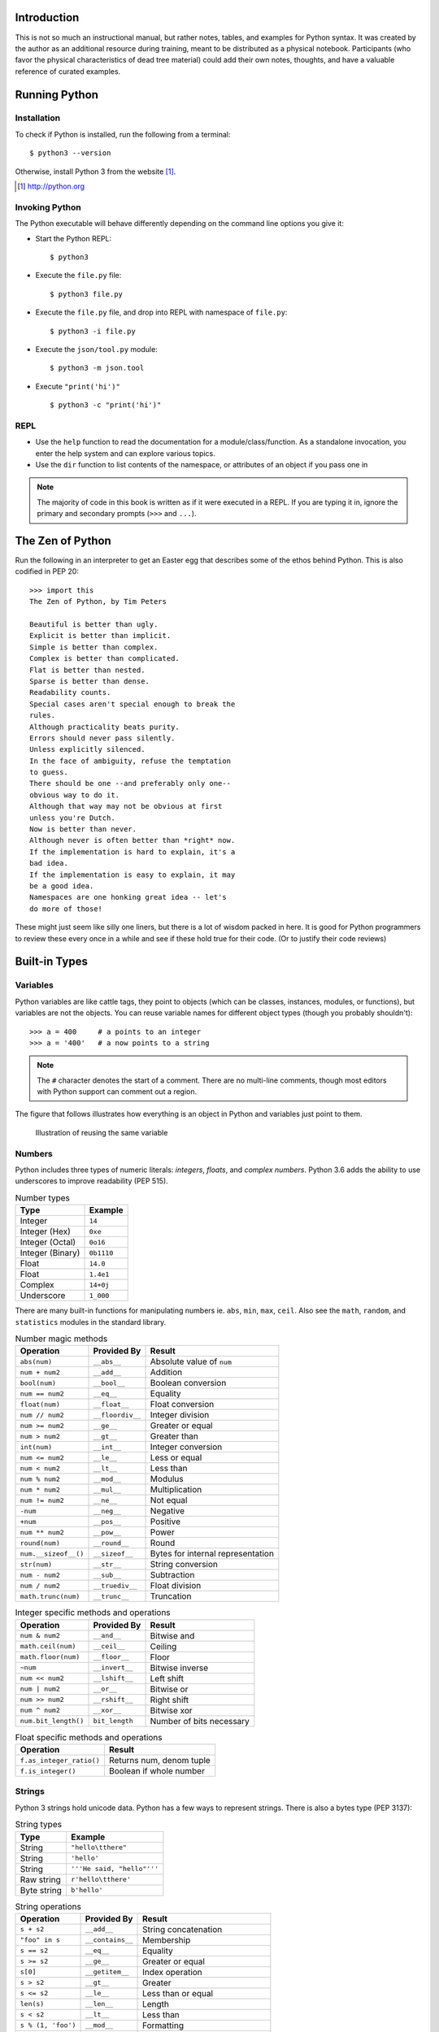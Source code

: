 


Introduction
==============

This is not so much an instructional manual, but rather notes, tables, and
examples for Python syntax. It was created by the author as an additional
resource during training, meant to be distributed as a physical notebook.
Participants (who favor the physical characteristics of dead tree material)
could add their own notes, thoughts, and have a valuable reference
of curated examples.


Running Python
==============

Installation
---------------

To check if Python is installed, run the following from a terminal::

  $ python3 --version


Otherwise, install Python 3 from the website [#]_.

.. [#] http://python.org

Invoking Python
---------------

The Python executable will behave differently depending on the command line options you give it:

* Start the Python REPL::

   $ python3

* Execute the ``file.py`` file::

    $ python3 file.py

* Execute the ``file.py`` file, and drop into REPL with namespace of ``file.py``::

   $ python3 -i file.py

* Execute the ``json/tool.py`` module::

   $ python3 -m json.tool

* Execute ``"print('hi')"`` ::

    $ python3 -c "print('hi')"

REPL
----

* Use the ``help`` function to read the documentation for a module/class/function. As a standalone invocation,
  you enter the help system and can explore various topics.
* Use the ``dir`` function to list contents of the namespace, or attributes of an object if you pass one in

.. note::

  The majority of code in this book is written as if it were executed in a REPL. If you
  are typing it in, ignore the primary and secondary prompts (``>>>`` and ``...``).

The Zen of Python
===================

Run the following in an interpreter to get an Easter egg that describes some of the ethos behind Python. This is also codified in PEP 20::

    >>> import this
    The Zen of Python, by Tim Peters

    Beautiful is better than ugly.
    Explicit is better than implicit.
    Simple is better than complex.
    Complex is better than complicated.
    Flat is better than nested.
    Sparse is better than dense.
    Readability counts.
    Special cases aren't special enough to break the
    rules.
    Although practicality beats purity.
    Errors should never pass silently.
    Unless explicitly silenced.
    In the face of ambiguity, refuse the temptation
    to guess.
    There should be one --and preferably only one--
    obvious way to do it.
    Although that way may not be obvious at first
    unless you're Dutch.
    Now is better than never.
    Although never is often better than *right* now.
    If the implementation is hard to explain, it's a
    bad idea.
    If the implementation is easy to explain, it may
    be a good idea.
    Namespaces are one honking great idea -- let's
    do more of those!

These might just seem like silly one liners, but there is a lot of wisdom
packed in here. It is good for Python programmers to review these
every once in a while and see if these hold true for their code. (Or to
justify their code reviews)

Built-in Types
===============

Variables
---------

Python variables are like cattle tags, they point to objects (which can be
classes, instances, modules, or functions), but variables are not the objects. You can
reuse variable names for different object types (though you probably shouldn't)::

   >>> a = 400     # a points to an integer
   >>> a = '400'   # a now points to a string


.. note::

   The ``#`` character denotes the start of a comment. There are no multi-line comments, though
   most editors with Python support can comment out a region.

The figure that follows illustrates how everything is an object in Python and variables just point to them.


.. figure:: img/py/rebind.png

   Illustration of reusing the same variable 

.. raw:: latex

   %\Needspace{5\baselineskip}
   \clearpage

Numbers
-----------

Python includes three types of numeric literals:
*integers*, *floats*, and *complex numbers*.
Python 3.6 adds the ability to use underscores to
improve readability (PEP 515).

.. raw:: latex

   \Needspace{5\baselineskip}

..  longtable: format: {r l}

.. table:: Number types

  
  ================ ===========================
  Type             Example
  ================ ===========================
  Integer          ``14``
  Integer (Hex)    ``0xe``
  Integer (Octal)  ``0o16``
  Integer (Binary) ``0b1110``
  Float            ``14.0``
  Float            ``1.4e1``
  Complex          ``14+0j``
  Underscore       ``1_000``
  ================ ===========================

There are many built-in functions for manipulating
numbers ie. ``abs``, ``min``, ``max``, ``ceil``.
Also see the ``math``, ``random``, and ``statistics`` modules in
the standard library.


..  longtable: format: {p{.3\textwidth} l >{\raggedright\arraybackslash}p{.3\textwidth}}

..  longtable: format: {>{\hangindent=1em\hangafter=1 }p{.3\textwidth} l >{\hangindent=1em\hangafter=1 }p{.3\textwidth}}

.. table:: Number magic methods
  
  ====================== ================== =====================================
  Operation              Provided By        Result
  ====================== ================== =====================================
  ``abs(num)``           ``__abs__``        Absolute value of ``num``
  ``num + num2``         ``__add__``        Addition
  ``bool(num)``          ``__bool__``       Boolean conversion
  ``num == num2``        ``__eq__``         Equality
  ``float(num)``         ``__float__``      Float conversion
  ``num // num2``        ``__floordiv__``   Integer division
  ``num >= num2``        ``__ge__``         Greater or equal
  ``num > num2``         ``__gt__``         Greater than
  ``int(num)``           ``__int__``        Integer conversion
  ``num <= num2``        ``__le__``         Less or equal
  ``num < num2``         ``__lt__``         Less than
  ``num % num2``         ``__mod__``        Modulus
  ``num * num2``         ``__mul__``        Multiplication
  ``num != num2``        ``__ne__``         Not equal
  ``-num``               ``__neg__``        Negative
  ``+num``               ``__pos__``        Positive
  ``num ** num2``        ``__pow__``        Power
  ``round(num)``         ``__round__``      Round
  ``num.__sizeof__()``   ``__sizeof__``     Bytes for internal representation
  ``str(num)``           ``__str__``        String conversion
  ``num - num2``         ``__sub__``        Subtraction
  ``num / num2``         ``__truediv__``    Float division
  ``math.trunc(num)``    ``__trunc__``      Truncation
  ====================== ================== =====================================


..  longtable: format: {p{.3\textwidth} l >{\raggedright\arraybackslash}p{.3\textwidth}}

.. table:: Integer specific methods and operations 
  
  ==================== ================== =====================================
  Operation            Provided By        Result
  ==================== ================== =====================================
  ``num & num2``       ``__and__``        Bitwise and
  ``math.ceil(num)``   ``__ceil__``       Ceiling
  ``math.floor(num)``  ``__floor__``      Floor
  ``~num``             ``__invert__``     Bitwise inverse
  ``num << num2``      ``__lshift__``     Left shift
  ``num | num2``       ``__or__``         Bitwise or
  ``num >> num2``      ``__rshift__``     Right shift
  ``num ^ num2``       ``__xor__``        Bitwise xor
  ``num.bit_length()`` ``bit_length``     Number of bits necessary
  ==================== ================== =====================================

..  longtable: format: {p{.4\textwidth} p{.5\textwidth}}

.. table:: Float specific methods and operations
  
  ================================== ========================
  Operation                          Result
  ================================== ========================
  ``f.as_integer_ratio()``           Returns num, denom tuple
  ``f.is_integer()``                 Boolean if whole number
  ================================== ======================== 



Strings
-----------

Python 3 strings hold unicode data. Python has a few ways to represent strings. There is also a bytes type (PEP 3137):

.. raw:: latex

   \Needspace{10\baselineskip}


..  longtable: format: {r l}

.. table:: String types
  
  ================ ===========================
  Type             Example
  ================ ===========================
  String           ``"hello\tthere"``
  String           ``'hello'``
  String           ``'''He said, "hello"'''``
  Raw string       ``r'hello\tthere'``
  Byte string      ``b'hello'``
  ================ ===========================


..  longtable: format: {p{.3\textwidth} l >{\raggedright\arraybackslash}p{.3\textwidth}}


..  longtable: format: {>{\hangindent=1em\hangafter=1\raggedright\arraybackslash }p{.3\textwidth} l >{\hangindent=1em\hangafter=1\raggedright\arraybackslash }p{.3\textwidth}}

.. table:: String operations
  
  ============================= ========================= ==========================================================
  Operation                     Provided By               Result
  ============================= ========================= ==========================================================
  ``s + s2``                    ``__add__``               String concatenation
  ``"foo" in s``                ``__contains__``          Membership
  ``s == s2``                   ``__eq__``                Equality
  ``s >= s2``                   ``__ge__``                Greater or equal
  ``s[0]``                      ``__getitem__``           Index operation
  ``s > s2``                    ``__gt__``                Greater
  ``s <= s2``                   ``__le__``                Less than or equal
  ``len(s)``                    ``__len__``               Length
  ``s < s2``                    ``__lt__``                Less than
  ``s % (1, 'foo')``            ``__mod__``               Formatting
  ``s * 3``                     ``__mul__``               Repetition
  ``s != s2``                   ``__ne__``                Not equal
  ``repr(s)``                   ``__repr__``              Programmer friendly string
  ``s.__sizeof__()``            ``__sizeof__``            Bytes for internal representation
  ``str(s)``                    ``__str__``               User friendly string
  ============================= ========================= ==========================================================


..  longtable: format: {>{\hangindent=1em\hangafter=1 }p{.35\textwidth} p{.55\textwidth}} 

.. prevent header at bottom of page

.. raw:: latex

   \Needspace{5\baselineskip}


..  longtable: format: {>{\hangindent=1em\hangafter=1\raggedright\arraybackslash }p{.3\textwidth} >{\hangindent=1em\hangafter=1\raggedright\arraybackslash }p{.6\textwidth}}

.. table:: String methods

  ======================================================= ===========================================================
  Operation                                               Result
  ======================================================= ===========================================================
  ``s.capitalize()``                                      Capitalizes a string
  ``s.casefold()``                                        Lowercase in a unicode compliant manner
  ``s.center(w, [char])``                                 Center a string in ``w`` spaces with ``char`` (default ``" "``)
  ``s.count(sub, [start, [end]])``                        Count ``sub`` in ``s`` between start and end
  ``s.encode(encoding, errors= 'strict')``                Encode a string into bytes
  ``s.endswith(sub)``                                     Check for a suffix
  ``s.expandtabs( tabsize=8)``                            Replaces tabs with spaces
  ``s.find(sub, [start, [end]])``                         Find substring or return ``-1``
  ``s.format(*args, **kw)``                               Format string
  ``s.format_map( mapping)``                               Format strings with a mapping
  ``s.index(sub, [start, [end]])``                        Find substring or raise ``ValueError``
  ``s.isalnum()``                                         Boolean if alphanumeric
  ``s.isalpha()``                                         Boolean if alphabetic
  ``s.isdecimal()``                                       Boolean if decimal
  ``s.isdigit()``                                         Boolean if digit
  ``s.isidentifier()``                                    Boolean if valid identifier
  ``s.islower()``                                         Boolean if lowercase
  ``s.isnumeric()``                                       Boolean if numeric
  ``s.isprintable()``                                     Boolean if printable
  ``s.isspace()``                                         Boolean if whitespace
  ``s.istitle()``                                         Boolean if titlecased
  ``s.isupper()``                                         Boolean if uppercased
  ``s.join(iterable)``                                    Return a string inserted between sequence
  ``s.ljust(w, [char])``                                  Left justify in w spaces with ``char`` (default ``' '``)
  ``s.lower()``                                           Lowercase
  ``s.lstrip([chars])``                                   Left strip ``chars`` (default spacing).
  ``s.partition(sub)``                                    Split string at first occurrence of substring, return ``(before, sub, after)``
  ``s.replace(old, new, [count])``                        Replace substring with new string
  ``s.rfind(sub, [start, [end]])``                        Find rightmost substring or return ``-1``
  ``s.rindex(sub, [start, [end]])``                       Find rightmost substring or raise ``ValueError``
  ``s.rjust(w, [char)``                                   Right justify in w spaces with char (default ``" "``)
  ``s.rpartition(sub)``                                   Rightmost partition
  ``s.rsplit([sep, [maxsplit=-1])``                       Rightmost split by sep (defaults to whitespace)
  ``s.rstrip([chars])``                                   Right strip
  ``s.split([sep, [maxsplit=-1]])``                       Split a string into sequence around substring
  ``s.splitlines( keepends=False)``                        Break string at line boundaries
  ``s.startswith( prefix, [start, [end]])``                Check for prefix
  ``s.strip([chars])``                                    Remove leading and trailing whitespace (default) or ``chars``
  ``s.swapcase()``                                        Swap casing of string
  ``s.title()``                                           Titlecase string
  ``s.translate(table)``                                  Use a translation table to replace strings
  ``s.upper()``                                           Uppercase
  ``s.zfill(width)``                                      Left fill with ``0`` so string fills ``width`` (no truncation)
  ======================================================= ===========================================================


Lists
-----

Lists are ordered mutable sequences::

  >>> people = ['Paul', 'John', 'George']
  >>> people.append('Ringo')

The ``in`` operator is useful for checking membership on sequences::

  >>> 'Yoko' in people
  False

If we need the index number during iteration, the ``enumerate`` function gives us a tuple of index, item pairs::

  >>> for i, name in enumerate(people, 1):
  ...     print('{} - {}'.format(i, name))
  1 - Paul
  2 - John
  3 - George
  4 - Ringo


We can do index operations on most sequences::

  >>> people[0]
  'Paul'
  >>> people[-1]  # len(people) - 1
  'Ringo'

We can also do *slicing* operations on most sequences::

  >>> people[1:2]
  ['John']
  >>> people[:1]   # Implcit start at 0
  ['Paul']
  >>> people[1:]   # Implcit end at len(people)
  ['John', 'George', 'Ringo']
  >>> people[::2]  # Take every other item
  ['Paul', 'George']
  >>> people[::-1] # Reverse sequence
  ['Ringo', 'George', 'John', 'Paul']

 
.. raw:: latex

   \Needspace{5\baselineskip}


..  longtable: format: {p{.25\textwidth} l >{\raggedright\arraybackslash}p{.35\textwidth}}

..  longtable: format: {>{\hangindent=1em\hangafter=1 }p{.25\textwidth} l >{\hangindent=1em\hangafter=1 }p{.35\textwidth}}

.. table:: List Operations
  
  ================================== ========================= ============================================================
  Operation                          Provided By               Result
  ================================== ========================= ============================================================
  ``l + l2``                         ``__add__``               List concatenation (see ``.extend``)
  ``"name" in l``                    ``__contains__``          Membership
  ``del l[idx]``                     ``__del__``               Remove item at index ``idx`` (see ``.pop``)
  ``l == l2``                        ``__eq__``                Equality
  ``"{}".format(l)``                 ``__format__``            String format of list
  ``l >= l2``                        ``__ge__``                Greater or equal. Compares items in lists from left
  ``l[idx]``                         ``__getitem__``           Index operation
  ``l > l2``                         ``__gt__``                Greater. Compares items in lists from left
  No hash                            ``__hash__``              Set to ``None`` to ensure you can't insert in dictionary
  ``l += l2``                        ``__iadd__``              Augmented (mutates ``l``) concatenation
  ``l *= 3``                         ``__imul__``              Augmented (mutates ``l``) repetition
  ``for thing in l:``                ``__iter__``              Iteration
  ``l <= l2``                        ``__le__``                Less than or equal. Compares items in lists from left
  ``len(l)``                         ``__len__``               Length
  ``l < l2``                         ``__lt__``                Less than. Compares items in lists from left
  ``l * 2``                          ``__mul__``               Repetition
  ``l != l2``                        ``__ne__``                Not equal
  ``repr(l)``                        ``__repr__``              Programmer friendly string
  ``reversed(l)``                    ``__reversed__``          Reverse
  ``foo * l``                        ``__rmul__``              Called if ``foo`` doesn't implement ``__mul__``
  ``l[idx] = 'bar'``                 ``__setitem__``           Index operation to set value
  ``l.__sizeof__()``                 ``__sizeof__``            Bytes for internal representation
  ``str(l)``                         ``__str__``               User friendly string
  ================================== ========================= ============================================================

..  longtable: format: {p{.4\textwidth} p{.55\textwidth}}

..  longtable: format: {>{\hangindent=1em\hangafter=1 }p{.4\textwidth} >{\hangindent=1em\hangafter=1 }p{.55\textwidth}}

.. table:: List Methods
  
  ============================================================ ============================================================
  Operation                                                    Result
  ============================================================ ============================================================
  ``l.append(item)``                                           Append ``item`` to end
  ``l.clear()``                                                Empty list (mutates ``l``)
  ``l.copy()``                                                 Shallow copy
  ``l.count(thing)``                                           Number of occurrences of ``thing``
  ``l.extend(l2)``                                             List concatenation (mutates ``l``)
  ``l.index(thing)``                                           Index of ``thing`` else ``ValueError``
  ``l.insert(idx, bar)``                                       Insert ``bar`` at index ``idx``
  ``l.pop([idx])``                                             Remove last item or item at ``idx``
  ``l.remove(bar)``                                            Remove first instance of ``bar`` else ``ValueError``
  ``l.reverse()``                                              Reverse (mutates ``l``)
  ``l.sort([key=], reverse=False)``                            In-place sort, by optional ``key`` function (mutates ``l``)
  ============================================================ ============================================================



Dictionaries
--------------

Dictionaries are mutable mappings of keys to values. Keys
must be hashable, but values can be any object::

  >>> instruments = {'Paul': 'Bass',
  ...                'John': 'Guitar'}

  >>> instruments['George'] = 'Guitar'
  >>> 'Ringo' in instruments
  False

  >>> for name in instruments:
  ...     print('{} - {}'.format(name,
  ...           instruments[name]))
  Paul - Bass
  John - Guitar
  George - Guitar
  

..  longtable: format: {p{.25\textwidth} l >{\raggedright\arraybackslash}p{.35\textwidth}}


..  longtable: format: {>{\hangindent=1em\hangafter=1\raggedright\arraybackslash }p{.25\textwidth} l >{\hangindent=1em\hangafter=1\raggedright\arraybackslash }p{.35\textwidth}}

.. table:: Magic Dictionary Methods
  
  ======================================= ========================= ============================================================
  Operation                               Provided By               Result
  ======================================= ========================= ============================================================
  ``key in d``                            ``__contains__``          Membership
  ``del d[key]``                          ``__delitem__``           Delete key
  ``d == d2``                             ``__eq__``                Equality. Dicts are equal or not equal
  ``"{}".format(d)``                      ``__format__``            String format of dict
  ``d[key]``                              ``__getitem__``           Get value for ``key`` (see ``.get``)
  ``for key in d:``                       ``__iter__``              Iteration over keys
  ``len(d)``                              ``__len__``               Length
  ``d != d2``                             ``__ne__``                Not equal
  ``repr(d)``                             ``__repr__``              Programmer friendly string
  ``d[key] = value``                      ``__setitem__``           Set ``value`` for ``key``
  ``d.__sizeof__()``                      ``__sizeof__``            Bytes for internal representation
  ======================================= ========================= ============================================================


..  longtable: format: {p{.3\textwidth}  >{\raggedright\arraybackslash}p{.6\textwidth}}

..  longtable: format: {>{\hangindent=1em\hangafter=1 }p{.3\textwidth} >{\hangindent=1em\hangafter=1 }p{.6\textwidth}}

.. table:: Dictionary Methods
  

  ================================================================= ============================================================
  Operation                                                         Result
  ================================================================= ============================================================
  ``d.clear()``                                                     Remove all items (mutates ``d``)
  ``d.copy()``                                                      Shallow copy
  ``d.fromkeys(iter, value=None)``                                  Create dict from iterable with values set to value
  ``d.get(key, [default])``                                         Get value for ``key`` or return default (``None``)
  ``d.items()``                                                     View of (key, value) pairs
  ``d.keys()``                                                      View of keys
  ``d.pop(key, [default])``                                         Return value for key or default (``KeyError`` if not set)
  ``d.popitem()``                                                   Return arbitrary (key, value) tuple. ``KeyError`` if empty
  ``d.setdefault(k,   [default])``                                  Does ``d.get(k, default)``. If ``k`` missing, sets to default
  ``d.update(d2)``                                                  Mutate ``d`` with values of ``d2`` (dictionary or iterable of (key, value) pairs)
  ``d.values()``                                                    View of values
  ================================================================= ============================================================


Tuples
-------

Tuples are immutable sequences. Typically they are used to store
*record* type data::

  >>> member = ('Paul', 'Bass', 1942)
  >>> member2 = ('Ringo', 'Drums', 1940)

Note that parentheses aren't usually required::

  >>> row = 1, 'Fred'     # 2 item tuple
  >>> row2 = (2, 'Bob')   # 2 item tuple
  >>> row3 = ('Bill')     # String!
  >>> row4 = ('Bill',)    # 1 item tuple
  >>> row5 = 'Bill',      # 1 item tuple
  >>> row6 = ()           # Empty tuple

Named tuples can be used in place of normal tuples and allow context (or names)
to be added to positional members. The syntax for creating them is a little
different because we are dynamically creating a class first (hence the
capitalized variable)::

  >>> from collections import namedtuple
  >>> Member = namedtuple('Member',
  ...     'name, instrument, birth_year')
  >>> member3 = Member('George', 'Guitar', 1943)

We can access members by position or name (name allows us to be more explicit)::

  >>> member3[0]
  'George'

  >>> member3.name
  'George'

..  longtable: format: {p{.3\textwidth} l >{\raggedright\arraybackslash}p{.3\textwidth}}

..  longtable: format: {>{\hangindent=1em\hangafter=1\raggedright\arraybackslash }p{.3\textwidth} l >{\hangindent=1em\hangafter=1\raggedright\arraybackslash }p{.3\textwidth}}

.. table:: Tuple Methods
  
  ================================== ========================= ============================================================
  Operation                          Provided                  Result
  ================================== ========================= ============================================================
  ``t + t2``                         ``__add__``               Tuple concatenation 
  ``"name" in t``                    ``__contains__``          Membership
  ``t == t2``                        ``__eq__``                Equality
  ``"{}".format(t)``                 ``__format__``            String format of tuple
  ``t >= t2``                        ``__ge__``                Greater or equal. Compares items in tuple from left
  ``t[idx]``                         ``__getitem__``           Index operation
  ``t > l2``                         ``__gt__``                Greater. Compares items in tuple from left
  ``hash(t)``                        ``__hash__``              For set/dict insertion
  ``for thing in t:``                ``__iter__``              Iteration
  ``t <= t2``                        ``__le__``                Less than or equal. Compares items in tuple from left
  ``len(l)``                         ``__len__``               Length
  ``t < t2``                         ``__lt__``                Less than. Compares items in tuple from left
  ``t * 2``                          ``__mul__``               Repetition
  ``t != l2``                        ``__ne__``                Not equal
  ``repr(t)``                        ``__repr__``              Programmer friendly string
  ``foo * t``                        ``__rmul__``              Called if ``foo`` doesn't implement ``__mul__``
  ``l.__sizeof__()``                 ``__sizeof__``            Bytes for internal representation
  ``str(l)``                         ``__str__``               User friendly string
  ================================== ========================= ============================================================


..  longtable: format: {p{.3\textwidth} p{.6\textwidth}}

.. table:: Tuple Methods
  
  ============================================================ ============================================================
  Operation                                                    Result
  ============================================================ ============================================================
  ``t.count(item)``                                            Count of item
  ``t.index(thing)``                                           Index of ``thing`` else ``ValueError``
  ============================================================ ============================================================

Sets
-----

A set is a mutable unordered collection that cannot contain duplicates. Sets are used to
remove duplicates and test for membership::

  >>> digits = [0, 1, 1, 2, 3, 4, 5, 6,
  ...     7, 8, 9]
  >>> digit_set = set(digits)   # remove extra 1

  >>> 9 in digit_set
  True

Sets are useful because they provide *set operations*, such as union
(``|``), intersection (``&``), difference (``-``), and xor (``^``)::

  >>> odd = {1, 3, 5, 7, 9}
  >>> prime = set([2, 3, 5, 7])
  >>> even = digit_set - odd
  >>> even
  {0, 2, 4, 6, 8}

  >>> prime & even  # in intersection
  {2}

  >>> odd | even    # in both
  {0, 1, 2, 3, 4, 5, 6, 7, 8, 9}

  >>> even ^ prime  # not in both
  {0, 3, 4, 5, 6, 7, 8}

.. raw:: latex

   \Needspace{10\baselineskip}


.. note::

  There is no literal syntax for an empty set. You need to use::

    >>> empty = set()



..  longtable: format: {p{.25\textwidth} l >{\raggedright\arraybackslash}p{.35\textwidth}}

..  longtable: format: {>{\hangindent=1em\hangafter=1\raggedright\arraybackslash }p{.25\textwidth} l >{\hangindent=1em\hangafter=1\raggedright\arraybackslash }p{.35\textwidth}}

.. table:: Set Methods
  
  ======================================= ========================= ============================================================
  Operation                               Provided By               Result
  ======================================= ========================= ============================================================
  ``s & s2``                              ``__and__``               Set intersection (see ``.intersection``)
  ``"name" in s``                         ``__contains__``          Membership
  ``s == s2``                             ``__eq__``                Equality. Sets are equal or not equal
  ``"{}".format(s)``                      ``__format__``            String format of set
  ``s >= s2``                             ``__ge__``                ``s`` in ``s2`` (see ``.issuperset``)
  ``s > s2``                              ``__gt__``                Greater. Always ``False```
  No hash                                 ``__hash__``              Set to ``None`` to ensure you can't insert in dictionary
  ``s &= s2``                             ``__iand__``              Augmented (mutates ``s``) intersection (see ``.intersection_update``)
  ``s |= s2``                             ``__ior__``               Augmented (mutates ``s``) union (see ``.update``)
  ``s -= s2``                             ``__isub__``              Augmented (mutates ``s``) difference (see ``.difference_update``)
  ``for thing in s:``                     ``__iter__``              Iteration
  ``s ^= s2``                             ``__ixor__``              Augmented (mutates ``s``) xor (see ``.symmetric_difference_update``)
  ``s <= s2``                             ``__le__``                ``s2`` in ``s`` (see ``.issubset``)
  ``len(s)``                              ``__len__``               Length 
  ``s < s2``                              ``__lt__``                Less than. Always ``False``
  ``s != s2``                             ``__ne__``                Not equal
  ``s | s2``                              ``__or__``                Set union (see ``.union``)
  ``foo & s``                             ``__rand__``              Called if ``foo`` doesn't implement ``__and__``
  ``repr(s)``                             ``__repr__``              Programmer friendly string
  ``foo | s``                             ``__ror__``               Called if ``foo`` doesn't implement ``__or__``
  ``foo - s``                             ``__rsub__``              Called if ``foo`` doesn't implement ``__sub__``
  ``foo ^ s``                             ``__rxor__``              Called if ``foo`` doesn't implement ``__xor__``
  ``s.__sizeof__()``                      ``__sizeof__``            Bytes for internal representation
  ``str(s)``                              ``__str__``               User friendly string
  ``s - s2``                              ``__sub__``               Set difference (see ``.difference``)
  ``s ^ s2``                              ``__xor__``               Set xor (see ``.symmetric_difference``)
  ======================================= ========================= ============================================================

.. raw:: latex

   %\Needspace{5\baselineskip}
   \clearpage



..  longtable: format: {p{.55\textwidth} p{.35\textwidth}}

..  longtable: format: {>{\hangindent=1em\hangafter=1\arraybackslash }p{.6\textwidth}  >{\hangindent=1em\hangafter=1\raggedright\arraybackslash }p{.30\textwidth}}

.. table:: Set Methods
  
  ================================================================= ============================================================
  Operation                                                         Result
  ================================================================= ============================================================
  ``s.add(item)``                                                   Add ``item`` to ``s`` (mutates ``s``)
  ``s.clear()``                                                     Remove elements from ``s`` (mutates ``s``)
  ``s.copy()``                                                      Shallow copy
  ``s.difference(s2)``                                              Return set with elements from ``s`` and not ``s2``
  ``s.difference_update(s2)``                                       Remove ``s2`` items from ``s`` (mutates ``s``)
  ``s.discard(item)``                                               Remove ``item`` from s (mutates ``s``). No error on missing ``item``
  ``s.intersection(s2)``                                            Return set with elements from both sets
  ``s.intersection_update(s2)``                                     Update ``s`` with members of ``s2`` (mutates ``s``)
  ``s.isdisjoint(s2)``                                              ``True`` is there is no intersection
  ``s.issubset(s2)``                                                All elements of ``s`` in ``s2``
  ``s.issuperset(s2)``                                              All elements of ``s2`` in ``s2``
  ``s.pop()``                                                       Remove arbitrary item from s (mutates ``s``). ``KeyError`` on missing ``item``
  ``s.remove(item)``                                                Remove ``item`` from s (mutates ``s``). ``KeyError`` on missing ``item``
  ``s.symmetric_difference(s2)``                                    Return set with elements only in one of the sets
  ``s.symmetric_difference_update(s2)``                             Update ``s`` with elements only in one of the sets (mutates ``s``)
  ``s.union(s2)``                                                   Return all elements of both sets
  ``s.update(s2)``                                                  Update ``s`` with all elements of both sets (mutates ``s``)
  ================================================================= ============================================================

Built in Functions
=====================

In the default namespace you have access to various callables:

..  longtable: format: {p{.35\textwidth} p{.55\textwidth}}

..  longtable: format: {>{\hangindent=1em\hangafter=1\raggedright\arraybackslash }p{.35\textwidth}  >{\hangindent=1em\hangafter=1\raggedright\arraybackslash }p{.55\textwidth}}

.. table:: Built in callables
  
  ================================================================= ============================================================
  Operation                                                         Result
  ================================================================= ============================================================
  ``abs(x)``                                                        Absolute value protocol (call ``x.__abs__()``)
  ``all(seq)``                                                      Boolean check if all items in ``seq`` are truthy
  ``any(seq)``                                                      Boolean check if at least one item in ``seq`` is truthy
  ``ascii(x)``                                                      ASCII representation of object
  ``bin(i)``                                                        String containing binary version of number (``int(bin(i), 2)`` to reverse)
  ``bool(x)``                                                       Boolean protocol (call ``x.__bool__()``)
  ``bytearray(x)``                                                  Create a mutable bytearray from iterable of ints, text string, bytes, an integer, or pass nothing for an empty bytearray
  ``bytes(x)``                                                      Create an immutable bytes from iterable of ints, text string, bytes, an integer, or pass nothing for an empty bytes
  ``callable(x)``                                                   Boolean check if you can do ``x()`` (ie ``x.__call__`` exists)
  ``chr(i)``                                                        Convert integer codepoint to Unicode string (``ord(chr(i))`` to reverse)
  ``@classmethod``                                                  Use to decorate a method so you can invoke it on the class
  ``compile(source, fname, mode)``                                  Compile ``source`` to code (``fname`` used for error, ``mode`` is ``exec``: module, ``single``: statement, ``eval``: expression). Can run ``eval(code)`` on expression, ``exec(code)`` on statement
  ``complex(i, y)``                                                 Create complex number
  ``copyright``                                                     Python copyright string
  ``credits``                                                       Python credits string
  ``delattr(obj, attr)``                                            Remove attribute from ``obj`` (``del obj.attr``)
  ``dict([x])``                                                       Create a dictionary from a mapping, iterable of k,v tuples, named parameters, or pass nothing for an empty dictionary
  ``dir([obj])``                                                    List attributes of ``obj``, or names in current namespace if no ``obj`` provided
  ``divmod(num, denom)``                                            Return tuple pair of ``num//denom`` and ``num%denom``
  ``enumerate(seq, [start])``                                       Return iterator of index, item tuple pairs. Index begins at ``start`` or ``0`` (default)
  ``eval(source, globals=None, locals=None)``                       Run ``source`` (expression string or result of ``compile``) with globals and locals
  ``exec(source, globals=None, locals=None)``                       Run ``source`` (statement string or result of ``compile``) with globals and locals
  ``exit(code)``                                                    Exit Python interpreter and return code
  ``filter([function], seq)``                                       Return iterator of items where ``function(item)`` is truthy (or ``item`` is truthy if ``function`` is missing)
  ``float(x)``                                                      Convert string or number to float (call ``x.__float__()``)
  ``format(obj, fmt)``                                              Format protocol (call ``obj.__format__(fmt)``)
  ``frozenset([seq])``                                              Create ``frozenset`` from ``seq`` (empty if missing)
  ``getattr(obj, attr)``                                            Get attribute from ``obj`` (``obj.attr``)
  ``globals()``                                                     Return *mutable* dictionary with current global variables
  ``hasattr(obj, attr)``                                            Check if attribute on ``obj`` (``obj.attr`` doesn't throw ``AttributeError``)
  ``hash(x)``                                                       Hash value protocol for object (call ``x.__hash__()``)
  ``help([x])``                                                     Start interactive help (if no ``x``), or print documentation for ``x``
  ``hex(i)``                                                        String containing hexadecimal version of number (``int(hex(i), 16)`` to reverse)
  ``id(x)``                                                         Identity of ``x``
  ``input([prompt])``                                               Read string from standard input
  ``int(x, [base=10])``                                             Create integer from number or string
  ``isinstance(obj, class_or_tuple)``                               Boolean check if ``obj`` is an instance or subclass of ``class_or_tuple``
  ``issubclass(cls, class_or_tuple)``                               Boolean check if ``cls`` is the class or derived from ``class_or_tuple``
  ``iter(seq)``                                                     Iteration protocol (call ``seq.__iter__()``)
  ``len(seq)``                                                      Number of items in sequence
  ``license()``                                                     Display Python licenses
  ``list([seq])``                                                   Convert ``seq`` to list (empty if missing)
  ``locals()``                                                      Return dictionary of local attributes (unlike ``globals``, not guaranteed to update namespace when mutated)
  ``map(function, *seqs)``                                          Call ``function(item)`` for item in ``seqs`` (if single sequence) or ``function(seqs[0][0], seqs[1][0]...)``
  ``max(seq, *, [default], [key])``                                 Return maximum value from ``seq``. ``default`` (value if empty ``seq``) and ``key`` (function to determine magnitude) are keyword parameters.
  ``memoryview(obj)``                                               Create ``memoryview`` from ``obj``
  ``min(seq, *, [default], [key])``                                 Return minimum value from ``seq``. ``default`` (value if empty ``seq``) and ``key`` (function to determine magnitude) are keyword parameters.
  ``next(iter, [default])``                                         Get next item from iteration protocol (call ``iter.__next__()``), if ``default`` provide return instead of raising ``StopIteration``
  ``object``                                                        Root base type
  ``oct(i)``                                                        String containing octal version of number (``int(oct(i), 8)`` to reverse)
  ``open(filename, [mode], [encoding], [errors])``                  Open a file
  ``ord(s)``                                                        Convert Unicode string to integer codepoint (``chr(ord(s))`` to reverse)
  ``pow(num, exp, [z])``                                            Power protocol (call ``num.__pow__(exp, z)``) (``num ** exp`` or ``num ** exp % z``)
  ``print(val, [val2 ...], *, sep=' ', end='\n', file=sys.stdout)`` Print values to ``file``. Print protocol (call ``val.__str__()``)
  ``@property``                                                     Decorator to turn a method into an attribute
  ``quit()``                                                        Quit interpreter
  ``range([start], stop, [step])``                                  Return range object that iterates from ``start`` (default ``0``) to ``stop - 1``, by ``step`` increments (default ``1``)
  ``repr(x)``                                                       Representation protocol (call ``x.__repr__()``)
  ``reversed(seq)``                                                 Reverse iterator
  ``round(num, [ndigits=0])``                                       Round to ``ndigits`` protocol (call ``num.__round__()``)
  ``set([seq])``                                                    Create ``set`` from ``seq`` (empty if missing)
  ``setattr(obj, attr, val)``                                       Set attribute on ``obj`` (``obj.attr = val``)
  ``slice([start], stop, [step])``                                  Create ``slice`` object
  ``sorted(seq, * [key=None], [reverse=False])``                    Sorted list in ascending order (use ``key`` function to customize sort property)
  ``@staticmethod``                                                 Use to decorate a method so you can invoke it on the class or instance
  ``str(obj)``                                                      Create string (call ``obj.__str__()``)
  ``str(bytes, [encoding], [errors])``                              Create string from bytes (``errors`` defaults to ``strict``)
  ``sum(seq, [start=0])``                                           Sum values from ``seq`` (use ``start`` as initial value)
  ``super()``                                                       Get access to superclass
  ``tuple([seq])``                                                  Convert ``seq`` to tuple (empty if missing)
  ``type(name, bases, dict)``                                       Create a new type of ``name``, with base classes ``bases``, and attributes ``dict``
  ``type(obj)``                                                     Return type of ``obj``
  ``vars([obj])``                                                   Return ``obj.__dict__`` or ``locals()`` if missing
  ``zip(seq1, [seq2, ...])``                                        Return iterable of tuples of ``(seq1[0], seq2[0])``, ``(seq1[1], seq2[1])``, ... until shortest sequence
  ================================================================= ============================================================

Unicode
=========

Python 3 represents strings as Unicode. We can *encode* strings to a series of
bytes such as UTF-8. If we have bytes, we can *decode* them to a Unicode string::

  >>> x_sq = 'x²'
  >>> x_sq.encode('utf-8')
  b'x\xc2\xb2'

  >>> utf8_bytes = b'x\xc2\xb2'
  >>> utf8_bytes.decode('utf-8')
  'x²'

If you have the unicode glyph, you can use that directly. Alternatively, you
can enter a code point using ``\u`` followed by the 16-bit hex value xxxx.
For larger code points, use ``\U`` followed by xxxxxxxx. If you have the
Unicode name (obtained by consulting tables at unicode.org), you can use
the ``\N`` syntax. The following are equivalent::

  >>> result = 'x²'
  >>> result = 'x\u00b2'
  >>> result = 'x\N{SUPERSCRIPT TWO}'

.. figure:: img/py/uniencode.png

   Image illustrating *encoding* a Unicode string to a byte representation. In this case,
   we convert to UTF-8. There are other byte encodings for this string. If we have a UTF-8
   byte string, we can *decode* it into a Unicode string. Note that we should be explicit
   about the decoding as there are potentially other encodings that we could decode to
   that might give use erroneous data, or *mojibake*.

String Formatting
=================

Most modern Python code uses the ``.format`` method (PEP 3101) to create strings from other parts. The format method uses ``{}`` as a placeholder.

Inside of the placeholder we can provide different specifiers:

* ``{0}`` - reference first positional argument
* ``{}`` - reference implicit positional argument
* ``{result}`` - reference keyword argument
* ``{bike.tire}`` - reference attribute of argument
* ``{names[0]}`` - reference first element of argument

::

  >>> person = {'name': 'Paul',
  ...     'instrument': 'Bass'}
  >>> inst = person['instrument']


  >>> print("Name: {} plays: {}".format(
  ...     person['name'], inst))
  Name: Paul plays: Bass

or::

  >>> print("Name: {name} "
  ...       "plays: {inst}".format(
  ...       name=person['name'], inst=inst))
  Name: Paul plays: Bass

You can also use *f-strings* in Python 3.6 (see PEP 498)::

    >>> print(f'Name: {person["name"]} plays: {inst}')
    Name: Paul plays: Bass

F-strings inspect variables that are available and allow you to
inline methods, or attributes from those variables.


Conversion Flags
----------------

You can provide a *conversion flag* inside the placeholder.

* ``!s`` - Call ``str()`` on argument
* ``!r`` - Call ``repr()`` on argument
* ``!a`` - Call ``ascii()`` on argument

::

  >>> class Cat:
  ...     def __init__(self, name):
  ...         self.name = name
  ...     def __format__(self, data):
  ...         return "Format"
  ...     def __str__(self):
  ...         return "Str"
  ...     def __repr__(self):
  ...         return "Repr"
  
  >>> cat = Cat("Fred")
  >>> print("{} {!s} {!a} {!r}".format(cat, cat, cat,
  ...       cat))
  Format Str Repr Repr

Format Specification
--------------------

You can provide a format specification following a colon. The grammar for format specification is as follows::

     [[fill]align][sign][#][0][width][grouping_option]
     [.precision][type]

The following table lists the field meanings.

..  longtable: format: {>{\hangindent=1em\hangafter=1\raggedright\arraybackslash }r >{\hangindent=1em\hangafter=1\raggedright\arraybackslash}p{.55\textwidth}}

=================== =================================
Field               Meaning
=================== =================================
fill                Fills in space with ``align``
align               ``<``-left align,
                    ``>``-right align,
                    ``^``-center align,
                    ``=``-put padding after sign
sign                ``+``-for all number,
                    ``-``-only negative,
                    *space*-leading space for
                    positive, sign on negative
#                   Prefix integers. ``Ob``-binary,
                    ``0o``-octal, ``0x``-hex
0                   Enable zero padding
width               Minimum field width
grouping_option     ``,``-Use comma for thousands
                    separator, ``_``-Use underscore
                    for thousands separator
.precision          Digits after period (floats).
                    Max string length (non-numerics)
type                ``s``-string format (default)
                    see Integer and Float charts
=================== =================================

The tables below lists the various options we have for formatting integer and floating point numbers.

=================== =================================
Integer Types       Meaning
=================== =================================
``b``               binary
``c``               character - convert to unicode
                    character
``d``               decimal (default)
``n``               decimal with locale specific
                    separators
``o``               octal
``x``               hex (lower-case)
``X``               hex (upper-case)
=================== =================================

.. raw:: latex

   \Needspace{5\baselineskip}



..  longtable: format: {>{\hangindent=1em\hangafter=1\raggedright\arraybackslash }r >{\hangindent=1em\hangafter=1\raggedright\arraybackslash}p{.55\textwidth}}

=================== =================================
Float Types         Meaning
=================== =================================
``e``/``E``         Exponent. Lower/upper-case e
``f``               Fixed point
``g``/``G``         General. Fixed with exponent for
                    large,
                    and small numbers (``g`` default)
``n``               ``g`` with locale specific
                    separators
``%``               Percentage (multiplies by 100)
=================== =================================

Some ``format`` Examples
------------------------

Here are a few examples of using ``.format``.
Let’s format a string in the center of 12 characters surrounded by ``*``.
``*`` is the *fill* character, ``^`` is the *align* field, and ``12`` is the
*width* field::

  >>> "Name: {:*^12}".format("Ringo")
  'Name: ***Ringo****'

Next, we format a percentage using a width of 10, one decimal place and the
sign before the width padding. ``=`` is the *align* field, ``10.1`` are the *width*
and *precision* fields, and ``%`` is the *float type*, which converts the number
to a percentage::

  >>> "Percent: {:=10.1%}".format(-44/100)
  'Percent: -    44.0%'

Below is a binary and a hex conversion. The *integer type* field is set to ``b`` and ``x`` respectively::

  >>> "Binary: {:#b}".format(12)
  'Binary: 0b1100'

  >>> "Hex: {:#x}".format(12)
  'Hex: 0xc'

Files
==========

The ``open`` function will take a file path and mode as input and return a file
handle. There are various modes to open a file, depending on the content and
your needs. If you open the file in binary mode, you will get bytes out. In text
mode you will get strings back:

..  longtable: format: {r l}

.. table:: File Modes

  
  ================= ======================================================================
  Mode              Meaning
  ================= ======================================================================
  ``'r'``           Read text file (default)
  ``'w'``           Write text file (truncates if exists)
  ``'x'``           Write text file, throw ``FileExistsError`` if exists.
  ``'a'``           Append to text file (write to end)
  ``'rb'``          Read binary file
  ``'wb'``          Write binary (truncate)
  ``'w+b'``         Open binary file for reading and writing
  ``'xb'``          Write binary file, throw ``FileExistsError`` if exists.
  ``'ab'``          Append to binary file (write to end)
  ================= ======================================================================

Writing Files
--------------

We use a context manager with a file to ensure that the file is closed when the context block exits.

::

  >>> with open('/tmp/names.txt', 'w') as fout:
  ...     fout.write('Paul\r\nJohn\n')
  ...     fout.writelines(['Ringo\n', 'George\n'])

Reading Files
-------------

With an opened text file, you can iterate over the lines. This saves memory as the lines are read in as needed::

  >>> with open('/tmp/names.txt') as fin:
  ...     for line in fin:
  ...         print(repr(line))
  'Paul\n'
  'John\n'
  'Ringo\n'
  'George\n'

..  longtable: format: {p{.25\textwidth} p{.65\textwidth}}

..  longtable: format: {>{\hangindent=1em\hangafter=1\raggedright\arraybackslash }p{.25\textwidth}  >{\hangindent=1em\hangafter=1\raggedright\arraybackslash }p{.65\textwidth}}

.. table:: File Methods
  
  ================================================================= ============================================================
  Operation                                                         Result
  ================================================================= ============================================================
  ``f.__iter__()``                                                  Support iteration
  ``f.__next__()``                                                  Return next item of iteration (line in text)
  ``f.__repr__()``                                                  Implementation for ``repr(f)``
  ``f.buffer``                                                      File buffer
  ``f.close()``                                                     Close file
  ``f.closed``                                                      Is closed
  ``f.detach()``                                                    Detach file buffer from file
  ``f.encoding``                                                    The encoding of the file  (default is ``locale.getpreferredencoding()``)
  ``f.errors``                                                      Error mode of encoding (``'strict'`` default)
  ``f.fileno()``                                                    Return file descriptor
  ``f.flush()``                                                     Write file buffer
  ``f.isatty()``                                                    Is interactive file
  ``f.linebuffering``                                               Buffered by lines
  ``f.name``                                                        Name of file
  ``f.newlines``                                                    End of line characters encountered (tuple or string)
  ``f.read( size=-1)``                                               Read ``size`` characters (``-1`` is whole file)
  ``f.readable()``                                                  Is opened for reading
  ``f.readline( size=-1)``                                           Read ``size`` characters from line (``-1`` is whole line)
  ``f.readlines( hint=-1)``                                          Read bytes less than ``hint`` characters of lines from file (``-1`` is all file)
  ``f.seek(cookie, whence=0)``                                      Change stream location to ``cookie`` bytes (may be negative) offset from ``whence`` (``0`` - start, ``1`` - current position, ``2`` - end).
  ``f.seekable()``                                                  File supports random access
  ``f.tell()``                                                      Current stream location
  ``f.truncate( pos=None)``                                          Truncate file to ``pos`` bytes
  ``f.writeable()``                                                 File supports writing
  ``f.write(text)``                                                 Write ``text`` to file
  ``f.writelines( lines)``                                           Write ``lines`` to file (provide newlines if you want them)
  ================================================================= ============================================================


Functions
============

Defining functions
------------------

Functions may take input, do some processing, and return output. You can
provide a docstring directly following the name
and parameters of the function::



    >>> def add_numbers(x, y):
    ...     """ add_numbers sums up x and y
    ... 
    ...     Arguments:
    ...     x -- object that supports addition
    ...     y -- object that supports addition
    ...     """
    ...     return x + y


.. note::

  We use whitespace to specify a block in Python. We typically indent following a colon. PEP 8 recommends using 4 spaces. Don't mix tabs and spaces.

We can create anonymous functions using the ``lambda`` statement. Because they
only allow an expression following the colon, it is somewhat crippled in functionality.
They are commonly used as a ``key`` argument to ``sorted``, ``min``, or ``max``::

  >>> add = lambda x, y: x + y
  >>> add(4, 5)
  9


Functions can have *default* arguments. Be careful with mutable types here,
as the default is bound to the function when the function is created, not when it is called::

  >>> def add_n(x, n=42):
  ...     return x + n

  >>> add_n(10)
  52
  >>> add_n(3, -10)
  -7



Functions can support variable positional arguments::

  >>> def add_many(*args):
  ...     result = 0
  ...     for arg in args:
  ...          result += arg
  ...     return result

  >>> add_many()
  0
  >>> add_many(1)
  1
  >>> add_many(42, 3.14)
  45.14

Functions can support variable keyword arguments::

  >>> def add_kwargs(**kwargs):
  ...     result = 0
  ...     for key in kwargs:
  ...         result += kwargs[key]
  ...     return result

  >>> add_kwargs(x=1, y=2, z=3)
  6

  >>> add_kwargs()
  0

  >>> add_kwargs(4)
  Traceback (most recent call last):
    ...
  TypeError: add_kwargs() takes 0 positional arguments
  but 1 was given


You can indicate the end of positional parameters by using a single ``*``. This gives you keyword only parameters (PEP 3102)::

  >>> def add_points(*, x1=0, y1=0, x2=0, y2=0):
  ...     return x1 + x2, y1 + y2

  >>> add_points(x1=1, y1=1, x2=3, y2=4)
  (4, 5)

  >>> add_points(1, 1, 3, 4)
  Traceback (most recent call last):
    ... 
  TypeError: add_points() takes 0 positional arguments
  but 4 were given

Calling Functions
-----------------

You can also use ``*`` and ``**`` to *unpack* sequence and dictionary
arguments::

  >>> def add_all(*args, **kwargs):
  ...     """Add all arguments"""
  ...     result = 0
  ...     for num in args + tuple(kwargs.values()):
  ...         result += num
  ...     return result

  >>> sizes = (2, 4.5)
  >>> named_sizes = {"this": 3, "that": 1}



The following two examples are the equivalent::

  >>> add_all(*sizes)
  6.5

  >>> add_all(sizes[0], sizes[1])
  6.5


.. raw:: latex

   \Needspace{5\baselineskip}

The following two examples are the equivalent::


  >>> add_all(**named_sizes)
  4

  >>> add_all(this=3, that=1)
  4

You can also combine ``*`` and ``**`` on invocation::


  >>> add_all(*sizes, **named_sizes)
  10.5

You can get help on a function that has a docstring by using ``help``::

  >>> help(add_all)
  Help on function add_all in module __main__:
    
  add_all(*args, **kwargs)
      Add all arguments

Classes
==========

Python supports object oriented programming but doesn't require you to create classes. You
can use the built-in data structures to great effect. Here's a class for a simple bike. The class attribute,
``num_passengers``, is shared for all instances of ``Bike``. The instance attributes, ``size`` and
``ratio``, are unique to each instance::


  >>> class Bike:
  ...     ''' Represents a bike '''
  ...     num_passengers = 1   # class attribute
  ...     
  ...     def __init__(self, wheel_size,
  ...                  gear_ratio):
  ...         ''' Create a bike specifying the
  ...         wheel size, and gear ratio '''
  ...         # instance attributes
  ...         self.size = wheel_size   
  ...         self.ratio = gear_ratio
  ...
  ...     def gear_inches(self):
  ...         return self.ratio * self.size



We can call the constructor (``__init__``), by invoking the class name. Note that ``self`` is the instance,
but Python passes that around for us automatically::

  >>> bike = Bike(26, 34/13)
  >>> print(bike.gear_inches())
  68.0

We can access both class attributes and instance attributes on the instance::

  >>> bike.num_passengers
  1

  >>> bike.size
  26

If an attribute is not found on the instance, Python will then look for it on the class, it will look through
the parent classes to continue to try and find it. If the lookup is unsuccessful, an ``AttributeError`` is raised.

Subclasses
------------

To subclass a class, simply place the parent class name in parentheses following
the class name in the declaration. We can call the ``super`` function to gain access to parent
methods::

  >>> class Tandem(Bike):
  ...     num_passengers = 2
  ...
  ...     def __init__(self, wheel_size, rings, cogs):
  ...         self.rings = rings
  ...         self.cogs = cogs
  ...         ratio = rings[0] / cogs[0]
  ...         super().__init__(wheel_size, ratio)
  ...
  ...     def shift(self, ring_idx, cog_idx):
  ...         self.ratio = self.rings[ring_idx] \
  ...              / self.cogs[cog_idx]
  ...

.. note::

  In the above example, we used a ``\`` to indicate that the
  line continued on the following line. This is usually required
  unless there is an implicit line continuation with an opening
  brace that hasn't been closed
  (``(``, ``[``, or ``{``).

The instance of the subclass can call methods that are defined on its class or the parent class::

  >>> tan = Tandem(26, [42, 36], [24, 20, 15, 11])
  >>> tan.shift(1, -1)
  >>> tan.gear_inches()
  85.0909090909091

Class Methods and Static Methods
--------------------------------

The ``classmethod`` decorator is used to create methods that you
can invoke directly on the
class. This allows us to create alternate constructors. Note
that the implicit first argument is the class, commonly
named ``cls`` (as ``class`` is a keyword and will error out)::

  >>> INCHES_PER_METER = 39.37

  >>> class MountainBike(Bike):
  ...     @classmethod
  ...     def from_metric(cls, size_meters, ratio):
  ...          return cls(size_meters *
  ...                     INCHES_PER_METER,
  ...                     ratio)


  >>> mtn = MountainBike.from_metric(.559, 38/11)
  >>> mtn.gear_inches()
  76.0270490909091

.. note::

  In the above example, we had an implicit line continuation without a
  backslash, because there was a ``(`` on the line.

The ``staticmethod`` decorator lets you attach functions to
a class. (I don't like them, just use a function). Note
that they don't get an implicit first argument. It can be
called on the instance or the class::

  >>> class Recumbent(Bike):
  ...     @staticmethod
  ...     def is_fast():
  ...         return True

  >>> Recumbent.is_fast()
  True

  >>> lawnchair = Recumbent(20, 4)
  >>> lawnchair.is_fast()
  True

Properties
----------

If you want to have actions occur under the covers on attribute access,
you can use properties to do that::



   >>> class Person:
   ...     def __init__(self, name):
   ...         self._name = name
   ...
   ...     @property
   ...     def name(self):
   ...         if self._name == 'Richard':
   ...             return 'Ringo'
   ...         return self._name
   ...
   ...     @name.setter
   ...     def name(self, value):
   ...         self._name = value
   ...
   ...     @name.deleter
   ...     def name(self):
   ...         del self._name
 
Rather than calling the ``.name()`` method, we access the attribute::

   >>> p = Person('Richard')
   >>> p.name
   'Ringo'

   >>> p.name = 'Fred'


Looping
=======

You can loop over objects in a sequence::

  >>> names = ['John', 'Paul', 'Ringo']
  >>> for name in names:
  ...    print(name)
  John
  Paul
  Ringo

The ``break`` statement will pop you out of a loop::

  >>> for name in names:
  ...    if name == 'Paul':
  ...        break
  ...    print(name)
  John

The ``continue`` statement skips over the body of the loop and *continues*
at the next item of iteration::

  >>> for name in names:
  ...    if name == 'Paul':
  ...        continue
  ...    print(name)
  John
  Ringo

You can use the ``else`` statement to indicate that every item was looped
over, and a ``break`` was never encountered::

  >>> for name in names:
  ...     if name == 'George':
  ...          break
  ... else:
  ...     raise ValueError("No Georges")
  Traceback (most recent call last):
    ...
  ValueError: No Georges

Don't loop over index values (``range(len(names))``). Use ``enumerate``::

    >>> for i, name in enumerate(names, 1):
    ...     print("{}. {}".format(i, name))
    1. John
    2. Paul
    3. Ringo

``while`` Loops
---------------

You can use ``while`` loops to create loops as well. If it is an infinite loop,
you can break out of it::

  >>> done = False
  >>> while not done:
  ...     # some work
  ...     done = True


Iteration Protocol
------------------

To make an iterator implement ``__iter__`` and  ``__next__``::

  >>> class fib:
  ...     def __init__(self, limit=None):
  ...         self.val1 = 1
  ...         self.val2 = 1
  ...         self.limit = limit
  ...
  ...     def __iter__(self):
  ...         return self
  ...
  ...     def __next__(self):
  ...         val = self.val1 
  ...         self.val1 = self.val2
  ...         self.val2 = val + self.val1
  ...         if self.limit is not None and \
  ...             val < self.limit:
  ...             return val
  ...         raise StopIteration


Use the iterator in a loop::

   >>> e = fib(6)
   >>> for val in e:
   ...    print(val)
   1
   1
   2
   3
   5

Unrolling the protocol::

  >>> e = fib(6)
  >>> it = iter(e)  # calls e.__iter__()
  >>> next(it)      # calls it.__next__()
  1
  >>> next(it)
  1
  >>> next(it)
  2
  >>> next(it)
  3
  >>> next(it)
  5
  >>> next(it)
  Traceback (most recent call last):
    ...
  StopIteration



Conditionals
===============

Python has an ``if`` statement with zero or more ``elif`` statements,
and an optional ``else`` statement at the end. In Python, the word ``elif`` is Dutch for *else if*::

  >>> grade = 72

  >>> def letter_grade(grade):
  ...     if grade > 90:
  ...         return 'A'
  ...     elif grade > 80:
  ...         return 'B'
  ...     elif grade > 70:
  ...         return 'C'
  ...     else:
  ...         return 'D'

  >>> letter_grade(grade)
  'C'

Python supports the following tests: ``>``, ``>=``, ``<``, ``<=``, ``==``, and ``!=``. For boolean operators use ``and``, ``or``, and ``not`` (``&``, ``|``, and ``^`` are the bitwise operators).

Note that Python also supports *range comparisons*::

  >>> x = 4
  >>> if 3 < x < 5:
  ...     print("Four!")
  Four!

Python does not have a switch statement, often dictionaries are used to support a similar construct::

  >>> def add(x, y):
  ...     return x + y

  >>> def sub(x, y):
  ...     return x - y

  >>> ops = {'+': add, '-': sub}

  >>> op = '+'
  >>> a = 2
  >>> b = 3
  >>> ops[op](a, b)
  5

Truthiness
----------

You can define the ``__bool__`` method to teach your classes how to act in a boolean context. If that doesn't exists, Python will use ``__len__``, and finally default to ``True``.

The following table lists *truthy* and *falsey* values:

+-------------------+---------------------------------+
| Truthy            | Falsey                          |
+===================+=================================+
| ``True``          | ``False``                       |
+-------------------+---------------------------------+
| Most objects      | ``None``                        |
+-------------------+---------------------------------+
| ``1``             | ``0``                           |
+-------------------+---------------------------------+
| ``3.2``           | ``0.0``                         |
+-------------------+---------------------------------+
| ``[1, 2]``        | ``[]`` (empty list)             |
+-------------------+---------------------------------+
| ``{'a': 1,        | ``{}`` (empty dict)             |
| 'b': 2}``         |                                 |
+-------------------+---------------------------------+
| ``'string'``      | ``""`` (empty string)           |
+-------------------+---------------------------------+
| ``'False'``       |                                 |
+-------------------+---------------------------------+
| ``'0'``           |                                 |
+-------------------+---------------------------------+



Exceptions
============

Python can catch one or more exceptions (PEP 3110). You can provide a chain of different exceptions to catch if you want to react differently.
A few hints:

* Try to keep the block of the ``try`` statement down to the code that throws exceptions
* Be specific about the exceptions that you catch
* If you want to inspect the exception, use ``as`` to create a variable to point to it

If you use a bare ``raise`` inside of an ``except`` block, Python's traceback will point back to the
location of the original exception, rather than where it is raised from.

::

  >>> def avg(seq):
  ...     try:
  ...         result = sum(seq) / len(seq)
  ...     except ZeroDivisionError as e:
  ...         return None
  ...     except Exception:
  ...         raise
  ...     return result


  >>> avg([1, 2, 4]) 
  2.3333333333333335

  >>> avg([]) is None
  True

  >>> avg('matt')
  Traceback (most recent call last):
    ...
  TypeError: unsupported operand type(s) for +: 'int'
  and 'str'

Raising Exceptions
------------------

You can raise an exception using the ``raise`` statement (PEP 3109)::

  >>> def bad_code(x):
  ...     raise ValueError('Bad code')

  >>> bad_code(1)
  Traceback (most recent call last):
    ...
  ValueError: Bad code

Decorators
==========

A decorator (PEP 318) allows us to insert logic before and after a function is called. You can define a decorator with a function that takes a function as input and returns a function as output. Here is the identity decorator::

  >>> def identity(func):
  ...     return func


We can decorate a function with it like this::

  >>> @identity
  ... def add(x, y):
  ...     return x + y

A more useful decorator can inject logic before and after calling the original function. To do this we create a function inside of the function and return that::

  >>> import functools
  >>> def verbose(func):
  ...     @functools.wraps(func)
  ...     def inner(*args, **kwargs):
  ...         print("Calling with:{} {}".format(args,
  ...               kwargs))
  ...         res = func(*args, **kwargs)
  ...         print("Result:{}".format(res))
  ...         return res
  ...     return inner

Above, we use print functions to illustrate before/after behavior, otherwise this is very similar to identity decorator.

There is a special syntax for applying the decorator. We put ``@`` before the decorator name and place that on a line directly above the function we wish to decorate. Using the ``@verbose`` line before a function declaration is syntactic sugar for re-assigning the variable pointing to the function to the result of calling
the decorator with the function passed into it::

  >>> @verbose
  ... def sub(x, y):
  ...     return x - y

This could also be written as, ``sub = verbose(sub)``. Note that our decorated
function will still call our original function, but add in some ``print`` statements::

  >>> sub(5, 4)
  Calling with:(5, 4) {}
  Result:1
  1

Parameterized Decorators
------------------------

Because we can use closures to create functions, we can use closures to create decorators as well.
This is very similar to our decorator above, but now we make a function that will
return a decorator. Based on the inputs to that function, we can control (or parameterize)
the behavior of the decorator:

.. raw:: latex

   %\Needspace{5\baselineskip}
   \clearpage


::

  >>> def verbose_level(level):
  ...     def verbose(func):
  ...         @functools.wraps(func)
  ...         def inner(*args, **kwargs):
  ...             for i in range(level):  # parameterized!
  ...                 print("Calling with:{} {}".format(
  ...                       args, kwargs))
  ...             res = func(*args, **kwargs)
  ...             print("Result:{}".format(res))
  ...             return res
  ...         return inner
  ...     return verbose

When you decorate with parameterized decorators, the decoration looks differently,
because we need to invoke the function to create a decorator::

    >>> @verbose_level(2)
    ... def div(x, y):
    ...     return x/y

    >>> div(1, 5)
    Calling with:(1, 5) {}
    Calling with:(1, 5) {}
    Result:0.2
    0.2

Class Decorators and Metaclasses
================================

Python allows you to dynamically create and modify classes. Class decorators and
metaclasses are two ways to do this.


Class Decorators
-----------------

You can decorate a class definition with a *class decorator* (PEP 3129). It is a function that takes a class as input and returns a class.

::

  >>> def add_chirp(cls):
  ...     'Class decorator to add speak method'
  ...     def chirp(self):
  ...         return "CHIRP"
  ...     cls.speak = chirp
  ...     return cls
  ... 
  >>> @add_chirp
  ... class Bird:
  ...     pass
  
  >>> b = Bird()
  >>> print(b.speak())
  CHIRP
  

Creating Classes with ``type``
--------------------------------

You can use ``type`` to determine the type of an object, but you can also
provide the name, parents, and attributes map, and it will return a class.

::

  >>> def howl(self):
  ...     return "HOWL"

  >>> parents = ()
  >>> attrs_map = {'speak': howl}
  >>> F = type('F', parents, attrs_map)

  >>> f = F()
  >>> print(f.speak())
  HOWL


Metaclasses with Functions
--------------------------

In the class definition you can specify a metaclass (PEP 3115), which can be a
function or a class. Here is an example of a function that can
alter the class.

::

  >>> def meta(name, parents, attrs_map):
  ...     def bark(self):
  ...         return "WOOF!"
  ...     attrs_map['speak'] = bark
  ...     return type(name, parents, attrs_map)

  >>> class Dog(metaclass=meta):
  ...     pass

  >>> d = Dog()
  >>> print(d.speak())
  WOOF!

Metaclasses with Classes
------------------------

You can define a class decorator and use either ``__new__`` or
``__init__``. Typically most use ``__new__`` as it can alter
attributes like ``__slots__``.

::

  >>> class CatMeta(type): # Needs to subclass type
  ...     def __new__(cls, name, parents, attrs_map):
  ...         # cls is CatMeta
  ...         # res is the class we are creating
  ...         res = super().__new__(cls, name,
  ...             parents, attrs_map)
  ...         def meow(self):
  ...             return "MEOW"
  ...         res.speak = meow
  ...         return res
  ... 
  ...     def __init__(cls, name, parents, attrs_map):
  ...         super().__init__(name, parents, attrs_map)

  >>> class Cat(metaclass=CatMeta):
  ...     pass

  >>> c = Cat()
  >>> print(c.speak())
  MEOW

Generators
==========

Generators (PEP 255) are functions that suspend their state as you iterate over the results
of them. Each ``yield`` statement returns the next item of iteration and then
*freezes* the state of the function. When iteration is resumed, the function
continues from the point it was frozen. Note, that the result of calling the
function is a generator::

  >>> def fib_gen():
  ...     val1, val2 = 1, 1
  ...     while 1:
  ...         yield val1
  ...         val1, val2 = val2, (val1+val2)


We can simulate iteration by using the iteration protocol::

  >>> gen = fib_gen()
  >>> gen_iter = iter(gen)
  >>> next(gen_iter)
  1
  >>> next(gen_iter)
  1
  >>> next(gen_iter)
  2
  >>> next(gen_iter)
  3



Coroutines
==========

The ``asyncio`` library (PEP 3153) provides asynchronous I/O in Python 3. We use ``async def`` to define a *coroutine function* (see PEP 492). The result of calling this is a *coroutine object*. Inside a coroutine we can use ``var = await future`` to suspend the coroutine and wait for ``future`` to return. We can also await another coroutine. A coroutine object may be created but isn't run until an event loop is running::

  >>> import asyncio
  >>> async def greeting():
  ...    print("Here they are!")

  >>> co = greeting()
  >>> co  # Not running
  <coroutine object greeting at 0x1087dcba0>

  >>> loop = asyncio.get_event_loop()
  >>> loop.run_until_complete(co)
  Here they are!
  >>> loop.close()


.. raw:: latex


   \clearpage



To return an object, use an ``asyncio.Future``::

  >>> async def compute(future):
  ...     print("Starting...")
  ...     # Simulate IO...
  ...     res = await answer()
  ...     future.set_result(res)


  >>> async def answer():
  ...     await asyncio.sleep(1)
  ...     return 42

  >>> f = asyncio.Future()
  >>> loop = asyncio.get_event_loop()
  >>> loop.run_until_complete(compute(f))
  >>> loop.close()
  >>> f.result()
  42


.. note::

  ``await`` and ``async`` are *soft keywords* in Python 3.6. You will get a warning if you use them for variable names. In Python 3.7, they will be reserved keywords.

.. note::

  For backwards compatibility in Python 3.4:

  * ``await`` can be replaced with ``yield from`` 

  * ``async def`` can be replaced with a function
    decorated with ``@asyncio.coroutine``



Asynchronous Generators
--------------------------

Python 3.6 adds asynchronous generators (PEP 525). You can use the ``yield``
statement in an ``async def`` function::

  >>> async def fib():
  ...     v1, v2 = 1, 1
  ...     while True:
  ...          # similate io
  ...          await asyncio.sleep(1)
  ...          yield v1
  ...          v1, v2 = v2, v1+v2
  ...          if v1 > 5:
  ...              break

  >>> async def get_results():
  ...    async for num in fib():
  ...        print(num)

  >>> loop = asyncio.get_event_loop()  
  >>> loop.run_until_complete(get_results())
  1  # sleeps for 1 sec before each print
  1
  2
  3
  5
  >>> loop.close()
  
  


Comprehensions
==============

Comprehension constructs allow us to combine the functional ideas behind map and filter into an
easy to read, single line of code. When you see code that is aggregating into a list (or dict, set, or
generator), you
can replace it with a list comprehension (or dict, set comprehension, or generator expression). Here
is an example of the code smell::

  >>> nums = range(10)
  >>> result = []
  >>> for num in nums:
  ...     if num % 2 == 0:  # filter
  ...         result.append(num*num)  # map

This can be specified with a list comprehension (PEP 202)::

  >>> result = [num*num for num in nums
  ...           if num % 2 == 0]

To construct a list comprehension:

* Assign the result (``result``) to brackets. The brackets signal to the
  reader of the code that a list will be returned::

    result = [ ]

* Place the *for* loop construct inside the brackets. No colons are
  necessary::

     result = [for num in nums]

* Insert any operations that filter the accumulation after the for
  loop::

    result = [for num in nums if num % 2 == 0]

* Insert the accumulated object (``num*num``) at the front directly
  following the left bracket. Insert parentheses around the object if
  it is a tuple::

    result = [num*num for num in nums
              if num % 2 == 0]

Set Comprehensions
------------------

If you replace the ``[`` with ``{``, you will get a set comprehension (PEP 274) instead of a list comprehension::

    >>> {num*num for num in nums if num % 2 == 0}
    {0, 64, 4, 36, 16}

Dict Comprehensions
-------------------

If you replace the ``[`` with ``{``, and separate the key and value with a colon,
you will get a dictionary comprehension (PEP 274)::

    >>> {num:num*num for num in nums if num % 2 == 0}
    {0: 0, 2: 4, 4: 16, 6: 36, 8: 64}

.. note::

  In Python 3.6, dictionaries are now ordered by key entry. Hence the ordering above.

Generator Expressions
---------------------

If you replace the ``[`` with ``(``, you will get a generator instead of a list. This is called a *generator expression* (PEP 289)::

    >>> (num*num for num in nums if num % 2 == 0)
    <generator object <genexpr> at 0x10a6f8780>

Asynchronous Comprehensions
---------------------------

Python 3.6 (PEP 530) gives us *asynchronous comprehensions*. You can add ``async`` following what you are collecting to make it asynchronous. If you had the following code::

  >>> async def process(aiter):
  ...     result = []
  ...     async for num in aiter:
  ...         if num % 2 == 0:  # filter
  ...             result.append(num*num)  # map

You could replace it with::

  >>> async def process(aiter):
  ...     result = [num*num async for num in aiter
  ...               if num % 2 == 0]



Context Managers
================

If you find code where you need to make sure something happens before *and* after a block,
a context manager (PEP 343) is a convenient way to enforce that. Another code smell that indicates
you could be using a context manager is a ``try``/``finally`` block.

Context managers can be created with functions or classes.

If we were writing a Python module to write TeX, we might do something like this to ensure that
the environments are closed properly::

  >>> def start(env):
  ...     return '\\begin{{{}}}'.format(env)

  >>> def end(env):
  ...      return '\\end{{{}}}'.format(env)

  >>> def may_error():
  ...     import random
  ...     if random.random() < .5:
  ...         return 'content'
  ...     raise ValueError('Problem')


  >>> out = []
  >>> out.append(start('center'))

  >>> try:
  ...     out.append(may_error())
  ... except ValueError:
  ...     pass
  ... finally:
  ...     out.append(end('center'))

This code can use a context manager to be a little cleaner.

Function Based Context Managers
-------------------------------

To create a context manager with a function, decorate with
``contextlib.contextmanager``, and yield where you want to insert your block::

  >>> import contextlib
  >>> @contextlib.contextmanager
  ... def env(name, content):
  ...     content.append('\\begin{{{}}}'.format(name))
  ...     try:
  ...         yield
  ...     except ValueError:
  ...         pass
  ...     finally:
  ...         content.append('\\end{{{}}}'.format(name))

Our code looks better now, and there will always be a closing tag::

  >>> out = []
  >>> with env('center', out):
  ...     out.append(may_error())

  >>> out
  ['\\begin{center}', 'content', '\\end{center}']

Class Based Context Managers
----------------------------

To create a class based context manager, implement the ``__enter__`` and ``__exit__`` methods::

  >>> class env:
  ...     def __init__(self, name, content):
  ...         self.name = name
  ...         self.content = content
  ...
  ...     def __enter__(self):
  ...         self.content.append('\\begin{{{}}}'.format(
  ...             self.name))
  ...
  ...     def __exit__(self, type, value, tb):
  ...         # if error in block, t, v, & tb
  ...         # have non None values
  ...         # return True to hide exception
  ...         self.content.append('\\end{{{}}}'.format(
  ...             self.name))
  ...         return True

The code looks the same as using the function based context manager::

  >>> out = []
  >>> with env('center', out):
  ...     out.append(may_error())

  >>> out  # may_error had an issue
  ['\\begin{center}', '\\end{center}']


Context objects
---------------

Some context managers create objects that we can use while inside of the context.
The ``open`` context manager returns a file object::

   with open('/tmp/test.txt') as fin:
       # muck around with fin

To create an object in a function based context manager, simply ``yield`` the object.
In a class based context manager, return the object in the ``__enter__`` method.

Type Annotations
===================

Python 3.6 (PEP 483 and 484) allows you to provide types for
input and output of functions. They can be used to:

* Allow 3rd party libraries such as mypy [#]_ to run static typing
* Assist editors with type inference
* Aid developers in understanding code

.. [#] http://mypy-lang.org/

Types can be expressed as:

  * Built-in classes
  * Third party classes
  * Abstract Base Classes
  * Types found in the ``types`` module
  * User-defined classes

A basic example::

  >>> def add(x: int, y: int) -> float:
  ...     return x + y

  >>> add(2, 3)
  5

Note that Python does not do type checking, you need to use something like mypy::

  >>> add("foo", "bar")
  'foobar'

You can also specify the types of variables with a comment::

  >>> from typing import Dict
  >>> ages = {}  # type: Dict[str, int]


The ``typing`` Module
---------------------

This module allows you to provide hints for:

* Callback functions
* Generic containers
* The ``Any`` type

To designate a class or function to not type check its annotations, use the ``@typing.no_type_check`` decorator.

Type Checking
-------------

Python 3.6 provides no support for type checking. You will need to install a tool like ``mypy``::

  $ pip install mypy
  $ python3 -m mypy script.py

Scripts, Packages, and Modules
==============================

Scripts
---------

A script is a Python file that you invoke ``python`` on. Typically there is a line near
the bottom that looks like this::

  if __name__ == '__main__':
      # execute something

This test allows you to change the code path when you execute the code versus when you import the code.
The ``__name__`` attribute of a module is set to ``'__main__'`` when you execute that module. Otherwise,
if you import the module, it will be the name of the module (without ``.py``).

Modules
----------

Modules are files that end in ``.py``. According to PEP 8, we lowercase the
module name and don't put underscores between the words in them. Any
module found in the ``PYTHONPATH`` environment variable or the ``sys.path``
list, can be imported.

Packages
-----------

A directory that has a file named ``__init__.py`` in it is a *package*. A package can
have modules in it as well as sub packages. The package should be found in
``PYTHONPATH`` or ``sys.path`` to be imported. An example might look like this::


  packagename/
    __init__.py
    module1.py
    module2.py
    subpackage/
      __init__.py

The ``__init__.py`` module can be empty or can import code from other modules in the
package to remove nesting in import statements.

Importing
------------

You can import a package or a module::

  import packagename
  import packagename.module1

Assume there is a ``fib`` function in ``module1``. You have access to everything in the namespace of the module you imported::

  import packagename.module1

  packagename.module1.fib()

To use this you will need to use the fully qualified name, ``packagename.module1.fib``.
If you only want to import the ``fib`` use the ``from`` variant::

  from packagename.module1 import fib

  fib()

You can also rename imports using ``as``::

  from packagename.module1 import fib as package_fib

  package_fib()

Environments
================

Python 3 includes the ``venv`` module for creating a sandbox for your project or a *virtual environment*.

To create an environment on Unix systems, run::

  $ python3 -m venv /path/to/env

On Windows, run::

  c:\>c:\Python36\python -m venv c:\path\to\env

To enter or *activate* the environment on Unix, run::

  $ source /path/to/env/bin/activate

On Windows, run::

  c:\>c:\path\to\env\Scripts\activate.bat

Your prompt should have the name of the active virtual environment in parentheses.
To *deactivate* an environment on both platforms, just run the following::

  (env) $ deactivate

Installing Packages
-------------------

You should now have a ``pip`` executable, that will install a package from PyPI [#]_  into your virtual environment::

  (env) $ pip install django

.. [#] https://pypi.python.org/pypi

To uninstall a package run::

  (env) $ pip uninstall django

If you are having issues installing a package, you might want to look into alternative Python distributions such as Anaconda [#]_ that have prepackaged many harder to install packages.

.. [#] https://docs.continuum.io/anaconda/

